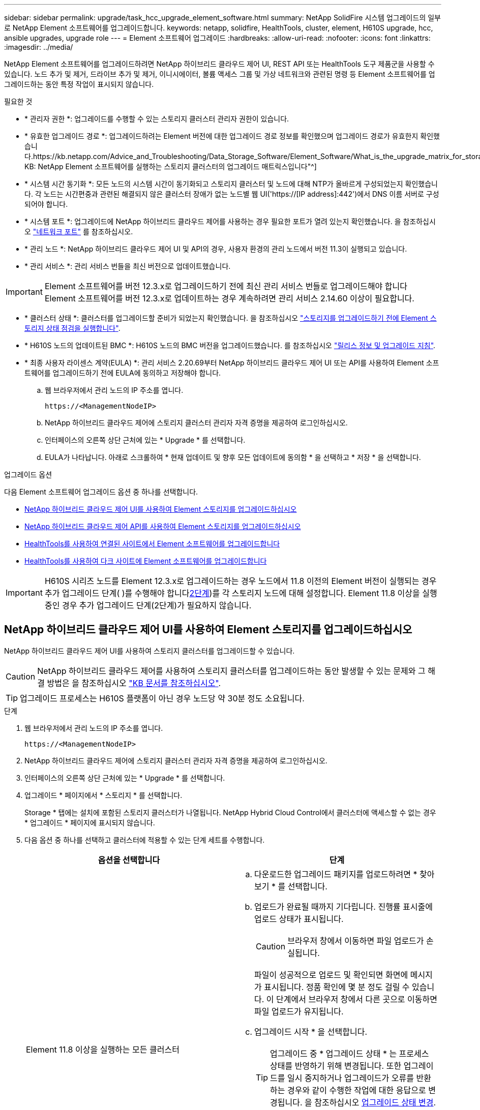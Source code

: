 ---
sidebar: sidebar 
permalink: upgrade/task_hcc_upgrade_element_software.html 
summary: NetApp SolidFire 시스템 업그레이드의 일부로 NetApp Element 소프트웨어를 업그레이드합니다. 
keywords: netapp, solidfire, HealthTools, cluster, element, H610S upgrade, hcc, ansible upgrades, upgrade role 
---
= Element 소프트웨어 업그레이드
:hardbreaks:
:allow-uri-read: 
:nofooter: 
:icons: font
:linkattrs: 
:imagesdir: ../media/


[role="lead"]
NetApp Element 소프트웨어를 업그레이드하려면 NetApp 하이브리드 클라우드 제어 UI, REST API 또는 HealthTools 도구 제품군을 사용할 수 있습니다. 노드 추가 및 제거, 드라이브 추가 및 제거, 이니시에이터, 볼륨 액세스 그룹 및 가상 네트워크와 관련된 명령 등 Element 소프트웨어를 업그레이드하는 동안 특정 작업이 표시되지 않습니다.

.필요한 것
* * 관리자 권한 *: 업그레이드를 수행할 수 있는 스토리지 클러스터 관리자 권한이 있습니다.
* * 유효한 업그레이드 경로 *: 업그레이드하려는 Element 버전에 대한 업그레이드 경로 정보를 확인했으며 업그레이드 경로가 유효한지 확인했습니다.https://kb.netapp.com/Advice_and_Troubleshooting/Data_Storage_Software/Element_Software/What_is_the_upgrade_matrix_for_storage_clusters_running_NetApp_Element_software%3F["NetApp KB: NetApp Element 소프트웨어를 실행하는 스토리지 클러스터의 업그레이드 매트릭스입니다"^]
* * 시스템 시간 동기화 *: 모든 노드의 시스템 시간이 동기화되고 스토리지 클러스터 및 노드에 대해 NTP가 올바르게 구성되었는지 확인했습니다. 각 노드는 시간편중과 관련된 해결되지 않은 클러스터 장애가 없는 노드별 웹 UI('https://[IP address]:442')에서 DNS 이름 서버로 구성되어야 합니다.
* * 시스템 포트 *: 업그레이드에 NetApp 하이브리드 클라우드 제어를 사용하는 경우 필요한 포트가 열려 있는지 확인했습니다. 을 참조하십시오 link:../storage/reference_prereq_network_port_requirements.html["네트워크 포트"] 를 참조하십시오.
* * 관리 노드 *: NetApp 하이브리드 클라우드 제어 UI 및 API의 경우, 사용자 환경의 관리 노드에서 버전 11.3이 실행되고 있습니다.
* * 관리 서비스 *: 관리 서비스 번들을 최신 버전으로 업데이트했습니다.



IMPORTANT: Element 소프트웨어를 버전 12.3.x로 업그레이드하기 전에 최신 관리 서비스 번들로 업그레이드해야 합니다 Element 소프트웨어를 버전 12.3.x로 업데이트하는 경우 계속하려면 관리 서비스 2.14.60 이상이 필요합니다.

* * 클러스터 상태 *: 클러스터를 업그레이드할 준비가 되었는지 확인했습니다. 을 참조하십시오 link:task_hcc_upgrade_element_prechecks.html["스토리지를 업그레이드하기 전에 Element 스토리지 상태 점검을 실행합니다"].
* * H610S 노드의 업데이트된 BMC *: H610S 노드의 BMC 버전을 업그레이드했습니다. 를 참조하십시오 link:https://docs.netapp.com/us-en/hci/docs/rn_H610S_BMC_3.84.07.html["릴리스 정보 및 업그레이드 지침"^].
* * 최종 사용자 라이센스 계약(EULA) *: 관리 서비스 2.20.69부터 NetApp 하이브리드 클라우드 제어 UI 또는 API를 사용하여 Element 소프트웨어를 업그레이드하기 전에 EULA에 동의하고 저장해야 합니다.
+
.. 웹 브라우저에서 관리 노드의 IP 주소를 엽니다.
+
[listing]
----
https://<ManagementNodeIP>
----
.. NetApp 하이브리드 클라우드 제어에 스토리지 클러스터 관리자 자격 증명을 제공하여 로그인하십시오.
.. 인터페이스의 오른쪽 상단 근처에 있는 * Upgrade * 를 선택합니다.
.. EULA가 나타납니다. 아래로 스크롤하여 * 현재 업데이트 및 향후 모든 업데이트에 동의함 * 을 선택하고 * 저장 * 을 선택합니다.




.업그레이드 옵션
다음 Element 소프트웨어 업그레이드 옵션 중 하나를 선택합니다.

* <<NetApp 하이브리드 클라우드 제어 UI를 사용하여 Element 스토리지를 업그레이드하십시오>>
* <<NetApp 하이브리드 클라우드 제어 API를 사용하여 Element 스토리지를 업그레이드하십시오>>
* <<HealthTools를 사용하여 연결된 사이트에서 Element 소프트웨어를 업그레이드합니다>>
* <<HealthTools를 사용하여 다크 사이트에 Element 소프트웨어를 업그레이드합니다>>



IMPORTANT: H610S 시리즈 노드를 Element 12.3.x로 업그레이드하는 경우 노드에서 11.8 이전의 Element 버전이 실행되는 경우 추가 업그레이드 단계( )를 수행해야 합니다<<H610S 스토리지 노드를 Element 12.3.x로 업그레이드(2단계),2단계>>)를 각 스토리지 노드에 대해 설정합니다. Element 11.8 이상을 실행 중인 경우 추가 업그레이드 단계(2단계)가 필요하지 않습니다.



== NetApp 하이브리드 클라우드 제어 UI를 사용하여 Element 스토리지를 업그레이드하십시오

NetApp 하이브리드 클라우드 제어 UI를 사용하여 스토리지 클러스터를 업그레이드할 수 있습니다.


CAUTION: NetApp 하이브리드 클라우드 제어를 사용하여 스토리지 클러스터를 업그레이드하는 동안 발생할 수 있는 문제와 그 해결 방법은 을 참조하십시오 https://kb.netapp.com/Advice_and_Troubleshooting/Hybrid_Cloud_Infrastructure/NetApp_HCI/Potential_issues_and_workarounds_when_running_storage_upgrades_using_NetApp_Hybrid_Cloud_Control["KB 문서를 참조하십시오"^].


TIP: 업그레이드 프로세스는 H610S 플랫폼이 아닌 경우 노드당 약 30분 정도 소요됩니다.

.단계
. 웹 브라우저에서 관리 노드의 IP 주소를 엽니다.
+
[listing]
----
https://<ManagementNodeIP>
----
. NetApp 하이브리드 클라우드 제어에 스토리지 클러스터 관리자 자격 증명을 제공하여 로그인하십시오.
. 인터페이스의 오른쪽 상단 근처에 있는 * Upgrade * 를 선택합니다.
. 업그레이드 * 페이지에서 * 스토리지 * 를 선택합니다.
+
Storage * 탭에는 설치에 포함된 스토리지 클러스터가 나열됩니다. NetApp Hybrid Cloud Control에서 클러스터에 액세스할 수 없는 경우 * 업그레이드 * 페이지에 표시되지 않습니다.

. 다음 옵션 중 하나를 선택하고 클러스터에 적용할 수 있는 단계 세트를 수행합니다.
+
[cols="2*"]
|===
| 옵션을 선택합니다 | 단계 


| Element 11.8 이상을 실행하는 모든 클러스터  a| 
.. 다운로드한 업그레이드 패키지를 업로드하려면 * 찾아보기 * 를 선택합니다.
.. 업로드가 완료될 때까지 기다립니다. 진행률 표시줄에 업로드 상태가 표시됩니다.
+

CAUTION: 브라우저 창에서 이동하면 파일 업로드가 손실됩니다.

+
파일이 성공적으로 업로드 및 확인되면 화면에 메시지가 표시됩니다. 정품 확인에 몇 분 정도 걸릴 수 있습니다. 이 단계에서 브라우저 창에서 다른 곳으로 이동하면 파일 업로드가 유지됩니다.

.. 업그레이드 시작 * 을 선택합니다.
+

TIP: 업그레이드 중 * 업그레이드 상태 * 는 프로세스 상태를 반영하기 위해 변경됩니다. 또한 업그레이드를 일시 중지하거나 업그레이드가 오류를 반환하는 경우와 같이 수행한 작업에 대한 응답으로 변경됩니다. 을 참조하십시오 <<업그레이드 상태 변경>>.

+

NOTE: 업그레이드가 진행되는 동안 페이지를 종료하고 나중에 다시 돌아와 진행 상황을 계속 모니터링할 수 있습니다. 클러스터 행이 축소되어 있는 경우 이 페이지는 상태 및 현재 버전을 동적으로 업데이트하지 않습니다. 테이블을 업데이트하거나 페이지를 새로 고치려면 클러스터 행을 확장해야 합니다.

+
업그레이드가 완료된 후 로그를 다운로드할 수 있습니다.





| 11.8 이전의 Element 버전을 실행하는 H610S 클러스터를 업그레이드하고 있습니다.  a| 
.. 업그레이드할 클러스터 옆에 있는 드롭다운 화살표를 선택하고 사용 가능한 업그레이드 버전 중에서 선택합니다.
.. 업그레이드 시작 * 을 선택합니다. 업그레이드가 완료되면 UI에서 프로세스의 2단계를 수행하라는 메시지를 표시합니다.
.. 에서 필요한 추가 단계(2단계)를 완료합니다 https://kb.netapp.com/Advice_and_Troubleshooting/Hybrid_Cloud_Infrastructure/H_Series/NetApp_H610S_storage_node_power_off_and_on_procedure["KB 문서를 참조하십시오"^], 및 UI에서 단계 2를 완료했음을 확인합니다.


업그레이드가 완료된 후 로그를 다운로드할 수 있습니다. 다양한 업그레이드 상태 변경에 대한 자세한 내용은 을 참조하십시오 <<업그레이드 상태 변경>>.

|===




=== 업그레이드 상태 변경

업그레이드 프로세스 전, 도중 및 이후에 UI의 * 업그레이드 상태 * 열에 표시되는 다양한 상태는 다음과 같습니다.

[cols="2*"]
|===
| 업그레이드 상태입니다 | 설명 


| 최신 | 클러스터가 사용 가능한 최신 Element 버전으로 업그레이드되었습니다. 


| 사용 가능한 버전 | Element 및/또는 스토리지 펌웨어의 최신 버전을 업그레이드할 수 있습니다. 


| 진행 중 | 업그레이드가 진행 중입니다. 진행 표시줄에 업그레이드 상태가 표시됩니다. 화면 메시지에는 노드 레벨 장애가 표시되고 업그레이드가 진행되는 동안 클러스터의 각 노드에 대한 노드 ID가 표시됩니다. Element UI 또는 vCenter Server UI용 NetApp Element 플러그인을 사용하여 각 노드의 상태를 모니터링할 수 있습니다. 


| 업그레이드 일시 중지 중 | 업그레이드를 일시 중지할 수 있습니다. 업그레이드 프로세스의 상태에 따라 일시 중지 작업이 성공하거나 실패할 수 있습니다. 일시 중지 작업을 확인하는 UI 프롬프트가 표시됩니다. 업그레이드를 일시 중지하기 전에 클러스터가 안전한 장소에 있는지 확인하려면 업그레이드 작업을 완전히 일시 중지하는 데 최대 2시간이 걸릴 수 있습니다. 업그레이드를 다시 시작하려면 * Resume * 을 선택합니다. 


| 일시 중지되었습니다 | 업그레이드를 일시 중지했습니다. 프로세스를 재개하려면 * Resume * 을 선택하십시오. 


| 오류 | 업그레이드 중 오류가 발생했습니다. 오류 로그를 다운로드하여 NetApp Support에 보낼 수 있습니다. 오류를 해결한 후 페이지로 돌아가서 * Resume * 을 선택할 수 있습니다. 업그레이드를 다시 시작하면 시스템에서 상태 점검을 실행하고 업그레이드의 현재 상태를 확인하는 동안 진행 표시줄이 몇 분 동안 뒤로 이동합니다. 


| 후속 조치를 완료합니다 | 11.8 이전의 Element 버전에서 H610S 노드를 업그레이드하는 경우에만 해당됩니다. 업그레이드 프로세스의 1단계가 완료된 후 이 상태는 업그레이드 2단계를 수행하라는 메시지를 표시합니다( 참조) https://kb.netapp.com/Advice_and_Troubleshooting/Hybrid_Cloud_Infrastructure/H_Series/NetApp_H610S_storage_node_power_off_and_on_procedure["KB 문서를 참조하십시오"^])를 클릭합니다. 2단계를 완료하고 완료했음을 확인한 후 상태가 * 최신 * 로 변경됩니다. 
|===


== NetApp 하이브리드 클라우드 제어 API를 사용하여 Element 스토리지를 업그레이드하십시오

API를 사용하여 클러스터의 스토리지 노드를 최신 Element 소프트웨어 버전으로 업그레이드할 수 있습니다. 원하는 자동화 툴을 사용하여 API를 실행할 수 있습니다. 여기에 설명된 API 워크플로에서는 관리 노드에서 사용할 수 있는 REST API UI를 예로 사용합니다.

.단계
. 스토리지 업그레이드 패키지를 관리 노드에서 액세스할 수 있는 디바이스로 다운로드합니다.
+
Element 소프트웨어로 이동합니다 https://mysupport.netapp.com/site/products/all/details/element-software/downloads-tab["다운로드 페이지"^] 최신 스토리지 노드 이미지를 다운로드합니다.

. 스토리지 업그레이드 패키지를 관리 노드에 업로드합니다.
+
.. 관리 노드에서 관리 노드 REST API UI를 엽니다.
+
[listing]
----
https://<ManagementNodeIP>/package-repository/1/
----
.. authorize * 를 선택하고 다음을 완료합니다.
+
... 클러스터 사용자 이름 및 암호를 입력합니다.
... Client ID를 mnode-client로 입력한다.
... 세션을 시작하려면 * authorize * 를 선택합니다.
... 인증 창을 닫습니다.


.. REST API UI에서 * POST/packages * 를 선택합니다.
.. 체험하기 * 를 선택합니다.
.. Browse * 를 선택하고 업그레이드 패키지를 선택합니다.
.. 업로드를 시작하려면 * 실행 * 을 선택합니다.
.. 응답에서 패키지 ID(""id"")를 복사하여 나중에 사용할 수 있도록 저장합니다.


. 업로드 상태를 확인합니다.
+
.. REST API UI에서 * GETCi.\packagesCmx/{id}} mi있거나 status * 를 선택합니다.
.. 체험하기 * 를 선택합니다.
.. 이전 단계에서 복사한 패키지 ID를 * id * 에 입력합니다.
.. 상태 요청을 시작하려면 * Execute * 를 선택합니다.
+
완료했을 때 '성공'이라는 응답이 나타납니다.



. 스토리지 클러스터 ID를 찾습니다.
+
.. 관리 노드에서 관리 노드 REST API UI를 엽니다.
+
[listing]
----
https://<ManagementNodeIP>/inventory/1/
----
.. authorize * 를 선택하고 다음을 완료합니다.
+
... 클러스터 사용자 이름 및 암호를 입력합니다.
... Client ID를 mnode-client로 입력한다.
... 세션을 시작하려면 * authorize * 를 선택합니다.
... 인증 창을 닫습니다.


.. REST API UI에서 * GET/Installations * 를 선택합니다.
.. 체험하기 * 를 선택합니다.
.. Execute * 를 선택합니다.
.. 응답에서 설치 자산 ID(""id"")를 복사합니다.
.. REST API UI에서 * get/Installations/{id} * 를 선택합니다.
.. 체험하기 * 를 선택합니다.
.. 설치 자산 ID를 * id * 필드에 붙여 넣습니다.
.. Execute * 를 선택합니다.
.. 응답에서 업그레이드할 클러스터의 스토리지 클러스터 ID("" id")를 복사하여 나중에 사용할 수 있도록 저장합니다.


. 스토리지 업그레이드를 실행합니다.
+
.. 관리 노드에서 스토리지 REST API UI를 엽니다.
+
[listing]
----
https://<ManagementNodeIP>/storage/1/
----
.. authorize * 를 선택하고 다음을 완료합니다.
+
... 클러스터 사용자 이름 및 암호를 입력합니다.
... Client ID를 mnode-client로 입력한다.
... 세션을 시작하려면 * authorize * 를 선택합니다.
... 인증 창을 닫습니다.


.. POST/upgrades * 를 선택합니다.
.. 체험하기 * 를 선택합니다.
.. 매개변수 필드에 업그레이드 패키지 ID를 입력합니다.
.. 매개 변수 필드에 스토리지 클러스터 ID를 입력합니다.
+
페이로드는 다음 예와 유사해야 합니다.

+
[listing]
----
{
  "config": {},
  "packageId": "884f14a4-5a2a-11e9-9088-6c0b84e211c4",
  "storageId": "884f14a4-5a2a-11e9-9088-6c0b84e211c4"
}
----
.. 업그레이드를 시작하려면 * Execute * 를 선택합니다.
+
이에 대한 대응은 "초기화 중"으로 표시되어야 합니다.

+
[listing]
----
{
  "_links": {
    "collection": "https://localhost:442/storage/upgrades",
    "self": "https://localhost:442/storage/upgrades/3fa85f64-1111-4562-b3fc-2c963f66abc1",
    "log": https://localhost:442/storage/upgrades/3fa85f64-1111-4562-b3fc-2c963f66abc1/log
  },
  "storageId": "114f14a4-1a1a-11e9-9088-6c0b84e200b4",
  "upgradeId": "334f14a4-1a1a-11e9-1055`-6c0b84e2001b4",
  "packageId": "774f14a4-1a1a-11e9-8888-6c0b84e200b4",
  "config": {},
  "state": "initializing",
  "status": {
    "availableActions": [
      "string"
    ],
    "message": "string",
    "nodeDetails": [
      {
        "message": "string",
        "step": "NodePreStart",
        "nodeID": 0,
        "numAttempt": 0
      }
    ],
    "percent": 0,
    "step": "ClusterPreStart",
    "timestamp": "2020-04-21T22:10:57.057Z",
    "failedHealthChecks": [
      {
        "checkID": 0,
        "name": "string",
        "displayName": "string",
        "passed": true,
        "kb": "string",
        "description": "string",
        "remedy": "string",
        "severity": "string",
        "data": {},
        "nodeID": 0
      }
    ]
  },
  "taskId": "123f14a4-1a1a-11e9-7777-6c0b84e123b2",
  "dateCompleted": "2020-04-21T22:10:57.057Z",
  "dateCreated": "2020-04-21T22:10:57.057Z"
}
----
.. 응답에 포함된 업그레이드 ID("upgrade eId")를 복사합니다.


. 업그레이드 진행 상황 및 결과를 확인합니다.
+
.. Get h./upgrades/{upgrade eId} * 를 선택합니다.
.. 체험하기 * 를 선택합니다.
.. 이전 단계의 업그레이드 ID를 * upgrade eId * 에 입력합니다.
.. Execute * 를 선택합니다.
.. 업그레이드 중 문제가 있거나 특별한 요구 사항이 있는 경우 다음 중 하나를 수행합니다.
+
[cols="2*"]
|===
| 옵션을 선택합니다 | 단계 


| 응답 본문의 'failedHealthChecks' 메시지로 인해 클러스터 상태 문제를 해결해야 합니다.  a| 
... 각 문제에 대해 나열된 특정 KB 문서로 이동하거나 지정된 해결책을 수행합니다.
... KB가 지정된 경우 관련 KB 문서에 설명된 프로세스를 완료합니다.
... 클러스터 문제를 해결한 후 필요한 경우 다시 인증한 후 * Put} m./upgrades/{upgrade eId} * 를 선택합니다.
... 체험하기 * 를 선택합니다.
... 이전 단계의 업그레이드 ID를 * upgrade eId * 에 입력합니다.
... 요청서에 액션이력서 입력
+
[listing]
----
{
  "action": "resume"
}
----
... Execute * 를 선택합니다.




| 유지 보수 기간이 종료되었거나 다른 이유로 업그레이드를 일시 중지해야 합니다.  a| 
... 필요한 경우 재인증을 수행하고 * Put cer/upgrades/{upgrade eId} * 를 선택합니다.
... 체험하기 * 를 선택합니다.
... 이전 단계의 업그레이드 ID를 * upgrade eId * 에 입력합니다.
... 요청 본문에 ""동작":"일시정지""를 입력합니다.
+
[listing]
----
{
  "action": "pause"
}
----
... Execute * 를 선택합니다.




| 11.8 이전의 Element 버전을 실행하는 H610S 클러스터를 업그레이드하는 경우 응답 본문에 "finishedNeedsAck" 상태가 표시됩니다. 각 H610S 스토리지 노드에 대해 추가 업그레이드 단계(2단계)를 수행해야 합니다.  a| 
... 을 참조하십시오 <<H610S 스토리지 노드를 Element 12.3.x로 업그레이드(2단계)>> 각 노드에 대해 프로세스를 완료합니다.
... 필요한 경우 재인증을 수행하고 * Put cer/upgrades/{upgrade eId} * 를 선택합니다.
... 체험하기 * 를 선택합니다.
... 이전 단계의 업그레이드 ID를 * upgrade eId * 에 입력합니다.
... 요청서에 액션승인(ACTION)을 입력합니다.
+
[listing]
----
{
  "action": "acknowledge"
}
----
... Execute * 를 선택합니다.


|===
.. 필요한 경우 프로세스가 완료될 때까지 * Get 횟수/업그레이드/{upgrade eId} * API를 여러 번 실행합니다.
+
업그레이드 중에 오류가 발생하지 않으면 상태 는 실행 중(Running)을 나타냅니다. 각 노드가 업그레이드되면 'tep' 값이 'NodeFinished'로 변경됩니다.

+
%가 100이고 '상태'가 '완료'로 표시되면 업그레이드가 성공적으로 완료된 것입니다.







== NetApp 하이브리드 클라우드 제어를 사용하여 업그레이드에 실패할 경우 어떻게 됩니까

업그레이드 중 드라이브 또는 노드에 장애가 발생할 경우 Element UI에 클러스터 장애가 표시됩니다. 업그레이드 프로세스가 다음 노드로 진행되지 않고 클러스터 오류가 해결될 때까지 대기합니다. UI의 진행률 표시줄에 클러스터 오류가 해결될 때까지 업그레이드가 기다리고 있음을 나타냅니다. 이 단계에서 UI에서 * Pause * 를 선택하면 업그레이드가 클러스터가 정상 상태가 될 때까지 대기하므로 작동하지 않습니다. 장애 조사를 돕기 위해 NetApp Support에 문의해야 합니다.

NetApp 하이브리드 클라우드 제어에는 3시간의 사전 설정 대기 시간이 있으며, 그 동안 다음 시나리오 중 하나가 발생할 수 있습니다.

* 3시간 이내에 클러스터 장애가 해결되고 업그레이드가 재개됩니다. 이 시나리오에서는 어떠한 조치도 취할 필요가 없습니다.
* 3시간 후에도 문제가 지속되고 업그레이드 상태가 빨간색 배너와 함께 * 오류 * 로 표시됩니다. 문제가 해결된 후 * Resume * 을 선택하여 업그레이드를 재개할 수 있습니다.
* NetApp 지원에 따라 3시간 이내에 수정 조치를 취하려면 업그레이드를 일시적으로 중단해야 한다고 판단했습니다. 지원 부서에서 API를 사용하여 업그레이드를 중단합니다.



CAUTION: 노드가 업데이트되는 동안 클러스터 업그레이드를 중단하면 드라이브가 노드에서 올바르게 제거되지 않을 수 있습니다. 드라이브가 올바르게 제거되지 않은 경우 업그레이드 중에 드라이브를 다시 추가하려면 NetApp Support에서 수동으로 개입해야 합니다. 노드가 펌웨어 업데이트 또는 업데이트 동기화 후 작업을 수행하는 데 시간이 더 오래 걸릴 수 있습니다. 업그레이드 진행이 멈춘 것 같다면 NetApp Support에 지원을 문의하십시오.



== HealthTools를 사용하여 연결된 사이트에서 Element 소프트웨어를 업그레이드합니다

.단계
. 스토리지 업그레이드 패키지를 다운로드합니다. Element 소프트웨어로 이동합니다 https://mysupport.netapp.com/site/products/all/details/element-software/downloads-tab["다운로드 페이지"^] 최신 스토리지 노드 이미지를 관리 노드가 아닌 디바이스로 다운로드합니다.
+

NOTE: Element 스토리지 소프트웨어를 업그레이드하려면 최신 버전의 HealthTools가 필요합니다.

. ISO 파일을 /tmp와 같은 액세스 가능한 위치의 관리 노드에 복사합니다.
+
ISO 파일을 업로드할 때 파일 이름이 변경되지 않는지 확인합니다. 그렇지 않으면 이후 단계가 실패합니다.

. * 선택 사항 *: 업그레이드하기 전에 관리 노드에서 클러스터 노드로 ISO를 다운로드합니다.
+
이 단계에서는 스토리지 노드에 ISO를 사전 스테이징하고 추가 내부 검사를 실행하여 클러스터가 업그레이드할 양호한 상태인지 확인하여 업그레이드 시간을 단축합니다. 이 작업을 수행해도 클러스터가 "업그레이드" 모드로 전환되거나 클러스터 작업이 제한되지 않습니다.

+
[listing]
----
sfinstall <MVIP> -u <cluster_username> <path-toinstall-file-ISO> --stage
----
+

NOTE: 'finstall'이 정보를 표시하도록 하려면 명령줄에서 암호를 생략합니다. 특수 문자가 포함된 암호의 경우 각 특수 문자 앞에 백슬래시('\')를 추가합니다. 예를 들어 'mypass!@1'을 'mypass\!\@'로 입력해야 합니다.

+
* 예 * 다음 샘플 입력을 참조하십시오.

+
[listing]
----
sfinstall 10.117.0.244 -u admin /tmp/solidfire-rtfisodium-11.0.0.345.iso --stage
----
+
이 샘플에 대한 출력에서는 'finstall'이 새 버전의 'finstall'을 사용할 수 있는지 여부를 확인하려고 합니다.

+
[listing]
----
sfinstall 10.117.0.244 -u admin
/tmp/solidfire-rtfisodium-11.0.0.345.iso 2018-10-01 16:52:15:
Newer version of sfinstall available.
This version: 2018.09.01.130, latest version: 2018.06.05.901.
The latest version of the HealthTools can be downloaded from:
https:// mysupport.netapp.com/NOW/cgi-bin/software/
or rerun with --skip-version-check
----
+
성공적인 사전 단계 작업에서 발췌한 다음 샘플을 참조하십시오.

+

NOTE: 스테이징을 완료하면 업그레이드 이벤트 후 스토리지 노드 업그레이드 스테이징 성공 메시지가 표시됩니다.

+
[listing]
----
flabv0004 ~ # sfinstall -u admin
10.117.0.87 solidfire-rtfi-sodium-patch3-11.3.0.14171.iso --stage
2019-04-03 13:19:58: sfinstall Release Version: 2019.01.01.49 Management Node Platform:
Ember Revision: 26b042c3e15a Build date: 2019-03-12 18:45
2019-04-03 13:19:58: Checking connectivity to MVIP 10.117.0.87
2019-04-03 13:19:58: Checking connectivity to node 10.117.0.86
2019-04-03 13:19:58: Checking connectivity to node 10.117.0.87
...
2019-04-03 13:19:58: Successfully connected to cluster and all nodes
...
2019-04-03 13:20:00: Do you want to continue? ['Yes', 'No']: Yes
...
2019-04-03 13:20:55: Staging install pack on cluster nodes
2019-04-03 13:20:55: newVersion: 11.3.0.14171
2019-04-03 13:21:01: nodeToStage: nlabp2814, nlabp2815, nlabp2816, nlabp2813
2019-04-03 13:21:02: Staging Node nlabp2815 mip=[10.117.0.87] nodeID=[2] (1 of 4 nodes)
2019-04-03 13:21:02: Node Upgrade serving image at
http://10.117.0.204/rtfi/solidfire-rtfisodium-
patch3-11.3.0.14171/filesystem.squashfs
...
2019-04-03 13:25:40: Staging finished. Repeat the upgrade command without the --stage option to start the upgrade.
----
+
스테이징된 ISO는 업그레이드가 완료된 후 자동으로 삭제됩니다. 그러나 업그레이드가 시작되지 않고 일정을 조정해야 하는 경우 다음 명령을 사용하여 ISO를 수동으로 디스테이징할 수 있습니다.

+
'sfinstall <mVIP>-u <cluster_username>--destage'

+
업그레이드가 시작된 후에는 더 이상 디스테이징 옵션을 사용할 수 없습니다.

. 'finstall' 명령과 ISO 파일 경로를 사용하여 업그레이드를 시작합니다.
+
'sfinstall <mvip> -u <cluster_username><path-toinstall-file-iso>'를 입력합니다

+
* 예 *

+
다음 샘플 입력 명령을 참조하십시오.

+
[listing]
----
sfinstall 10.117.0.244 -u admin /tmp/solidfire-rtfi-sodium-11.0.0.345.iso
----
+
이 샘플에 대한 출력에서는 'finstall'이 새 버전의 'finstall'을 사용할 수 있는지 여부를 확인하려고 합니다.

+
[listing]
----
sfinstall 10.117.0.244 -u admin /tmp/solidfire-rtfi-sodium-11.0.0.345.iso
2018-10-01 16:52:15: Newer version of sfinstall available.
This version: 2018.09.01.130, latest version: 2018.06.05.901.
The latest version of the HealthTools can be downloaded from:
https://mysupport.netapp.com/NOW/cgi-bin/software/ or rerun with --skip-version-check
----
+
성공적인 업그레이드에서 다음 샘플 발췌 부분을 참조하십시오. 업그레이드 이벤트를 사용하여 업그레이드 진행률을 모니터링할 수 있습니다.

+
[listing]
----
# sfinstall 10.117.0.161 -u admin solidfire-rtfi-sodium-11.0.0.761.iso
2018-10-11 18:28
Checking connectivity to MVIP 10.117.0.161
Checking connectivity to node 10.117.0.23
Checking connectivity to node 10.117.0.24
...
Successfully connected to cluster and all nodes
###################################################################
You are about to start a new upgrade
10.117.0.161
10.3.0.161
solidfire-rtfi-sodium-11.0.0.761.iso
Nodes:
10.117.0.23 nlabp1023 SF3010 10.3.0.161
10.117.0.24 nlabp1025 SF3010 10.3.0.161
10.117.0.26 nlabp1027 SF3010 10.3.0.161
10.117.0.28 nlabp1028 SF3010 10.3.0.161
###################################################################
Do you want to continue? ['Yes', 'No']: yes
...
Watching for new network faults. Existing fault IDs are set([]).
Checking for legacy network interface names that need renaming
Upgrading from 10.3.0.161 to 11.0.0.761 upgrade method=rtfi
Waiting 300 seconds for cluster faults to clear
Waiting for caches to fall below threshold
...
Installing mip=[10.117.0.23] nodeID=[1] (1 of 4 nodes)
Starting to move primaries.
Loading volume list
Moving primary slice=[7] away from mip[10.117.0.23] nodeID[1] ssid[11] to new ssid[15]
Moving primary slice=[12] away from mip[10.117.0.23] nodeID[1] ssid[11] to new ssid[15]
...
Installing mip=[10.117.114.24] nodeID=[2] (2 of 4 nodes)
Starting to move primaries.
Loading volume list
Moving primary slice=[5] away from mip[10.117.114.24] nodeID[2] ssid[7] to new ssid[11]
...
Install of solidfire-rtfi-sodium-11.0.0.761 complete.
Removing old software
No staged builds present on nodeID=[1]
No staged builds present on nodeID=[2]
...
Starting light cluster block service check
----



IMPORTANT: H610S 시리즈 노드를 Element 12.3.x로 업그레이드하는 경우 노드에서 11.8 이전의 Element 버전이 실행되는 경우 추가 업그레이드 단계( )를 수행해야 합니다<<H610S 스토리지 노드를 Element 12.3.x로 업그레이드(2단계),2단계>>)를 각 스토리지 노드에 대해 설정합니다. Element 11.8 이상을 실행 중인 경우 추가 업그레이드 단계(2단계)가 필요하지 않습니다.



== HealthTools를 사용하여 다크 사이트에 Element 소프트웨어를 업그레이드합니다

HealthTools 도구 제품군을 사용하면 외부 연결이 없는 어두운 사이트에서 NetApp Element 소프트웨어를 업데이트할 수 있습니다.

.필요한 것
. Element 소프트웨어로 이동합니다 https://mysupport.netapp.com/site/products/all/details/element-software/downloads-tab["다운로드 페이지"^].
. 올바른 소프트웨어 릴리즈를 선택하고 최신 스토리지 노드 이미지를 관리 노드가 아닌 컴퓨터에 다운로드합니다.
+

NOTE: Element 스토리지 소프트웨어를 업그레이드하려면 최신 버전의 HealthTools가 필요합니다.

. 이 파일을 다운로드하십시오 https://library.netapp.com/ecm/ecm_get_file/ECMLP2840740["JSON 파일"^] (https://library.netapp.com/ecm/ecm_get_file/ECMLP2840740)[] 관리 노드가 아닌 컴퓨터의 NetApp 지원 사이트에서 'metadata.json'으로 이름을 바꿉니다.
. ISO 파일을 '/tmp'와 같은 액세스 가능한 위치에 있는 관리 노드에 복사합니다.
+

TIP: 예를 들어 SCP를 사용하여 이 작업을 수행할 수 있습니다. ISO 파일을 업로드할 때 파일 이름이 변경되지 않는지 확인합니다. 그렇지 않으면 이후 단계가 실패합니다.



.단계
. 'fsupdate-healthtools' 명령어를 실행한다.
+
[listing]
----
sfupdate-healthtools <path-to-healthtools-package>
----
. 설치된 버전을 확인합니다.
+
[listing]
----
sfupdate-healthtools -v
----
. 메타데이터 JSON 파일과 비교하여 최신 버전을 확인합니다.
+
[listing]
----
sfupdate-healthtools -l --metadata=<path-to-metadata-json>
----
. 클러스터가 준비되었는지 확인합니다.
+
[listing]
----
sudo sfupgradecheck -u <cluster_username> -p <cluster_password> MVIP --metadata=<path-to-metadata-json>
----
. ISO 파일 경로와 메타데이터 JSON 파일 경로를 사용하여 'finstall' 명령을 실행합니다.
+
[listing]
----
sfinstall -u <cluster_username> <MVIP> <path-toinstall-file-ISO> --metadata=<path-to-metadata-json-file>
----
+
다음 샘플 입력 명령을 참조하십시오.

+
[listing]
----
sfinstall -u admin 10.117.78.244 /tmp/solidfire-rtfi-11.3.0.345.iso --metadata=/tmp/metadata.json
----
+
* 선택 사항 * '-stage' 플래그를 'finstall' 명령에 추가하여 업그레이드를 미리 준비할 수 있습니다.




IMPORTANT: H610S 시리즈 노드를 Element 12.3.x로 업그레이드하는 경우 노드에서 11.8 이전의 Element 버전이 실행되는 경우 추가 업그레이드 단계( )를 수행해야 합니다<<H610S 스토리지 노드를 Element 12.3.x로 업그레이드(2단계),2단계>>)를 각 스토리지 노드에 대해 설정합니다. Element 11.8 이상을 실행 중인 경우 추가 업그레이드 단계(2단계)가 필요하지 않습니다.



== HealthTools를 사용한 업그레이드가 실패하면 어떻게 됩니까

소프트웨어 업그레이드가 실패하면 업그레이드를 일시 중지할 수 있습니다.


TIP: Ctrl-C만 사용하여 업그레이드를 일시 중지해야 합니다 이렇게 하면 시스템이 자동으로 정리됩니다.

'finstall'이 클러스터 결함이 지워지기를 기다리면서 장애가 해결되지 않으면 'finstall'은 다음 노드로 진행되지 않습니다.

.단계
. Ctrl+C를 눌러 '설치'를 중지해야 합니다
. 장애 조사에 대한 도움을 받으려면 NetApp 지원에 문의하십시오.
. 같은 'finstall' 명령을 사용하여 업그레이드를 다시 시작합니다.
. Ctrl+C를 사용하여 업그레이드가 일시 중지되면 현재 노드가 업그레이드 중인 경우 다음 옵션 중 하나를 선택합니다.
+
** * wait *: 클러스터 상수를 재설정하기 전에 현재 업그레이드 중인 노드가 완료될 수 있도록 합니다.
** * 계속 *: 업그레이드를 계속 진행하면 일시 중지가 취소됩니다.
** * Abort *: 클러스터 상수를 원래대로 설정하고 즉시 업그레이드를 중단합니다.
+

NOTE: 노드가 업데이트되는 동안 클러스터 업그레이드를 중단하면 드라이브가 노드에서 올바르게 제거되지 않을 수 있습니다. 드라이브가 올바르게 제거되지 않은 경우 업그레이드 중에 드라이브를 다시 추가하려면 NetApp Support에서 수동으로 개입해야 합니다. 노드가 펌웨어 업데이트 또는 업데이트 동기화 후 작업을 수행하는 데 시간이 더 오래 걸릴 수 있습니다. 업그레이드 진행이 멈춘 것 같다면 NetApp Support에 지원을 문의하십시오.







== H610S 스토리지 노드를 Element 12.3.x로 업그레이드(2단계)

H610S 시리즈 노드를 Element 12.3.x로 업그레이드하고 노드가 11.8 이전의 Element 버전을 실행 중인 경우 업그레이드 프로세스는 두 단계로 구성됩니다.

먼저 수행되는 1단계는 Element 12.3.x 프로세스에 대한 표준 업그레이드와 동일한 단계를 따릅니다. Element 소프트웨어와 5개의 펌웨어 업데이트를 한 번에 한 노드씩 클러스터에 모두 설치합니다. 펌웨어 페이로드로 인해 H610S 노드당 프로세스는 각 노드의 업그레이드 종료 시 단일 콜드 부팅 주기를 포함하여 약 1.5~2시간이 소요될 것으로 예상됩니다.

2단계에서는 요구 사항 에 설명된 각 H610S 노드에 대해 전체 노드 종료 및 전원 차단을 수행하기 위한 단계를 완료합니다 https://kb.netapp.com/Advice_and_Troubleshooting/Hybrid_Cloud_Infrastructure/H_Series/NetApp_H610S_storage_node_power_off_and_on_procedure["KB를 클릭합니다"^]. 이 단계는 H610S 노드당 약 1시간이 소요될 것으로 예상됩니다.


IMPORTANT: 1단계를 완료한 후 각 H610S 노드의 콜드 부팅 중에 펌웨어 업데이트 5개 중 4개가 활성화되지만, CPLD(Complex Programmable Logic Device) 펌웨어를 설치하려면 완전한 전원 차단 후 다시 연결해야 합니다. CPLD 펌웨어 업데이트는 향후 재부팅 또는 전원 사이클 중에 NVDIMM 장애 및 메타데이터 드라이브 제거를 방지합니다. 이 전원 재설정은 H610S 노드당 약 1시간이 소요될 것으로 예상됩니다. 노드를 종료하거나, 전원 케이블을 분리하거나, 스마트 PDU를 통해 전원을 분리하고, 약 3분 정도 기다린 후 전원을 다시 연결해야 합니다.

.시작하기 전에
* H610S 업그레이드 프로세스의 1단계를 완료했으며 표준 Element 스토리지 업그레이드 절차 중 하나를 사용하여 스토리지 노드를 업그레이드했습니다.



NOTE: 2단계에서는 현장 직원이 필요합니다.

.단계
. (2단계) 클러스터의 각 H610S 노드에 필요한 전원 재설정 프로세스를 완료합니다.



NOTE: 클러스터에 비 H610S 노드가 있는 경우 이러한 비 H610S 노드는 2단계에서 제외되며 시스템을 종료하거나 전원을 분리하지 않아도 됩니다.

. 지원 및 업그레이드 예약을 위해 NetApp Support에 문의하십시오.
. 이 단계의 2단계 업그레이드 절차를 따릅니다 https://kb.netapp.com/Advice_and_Troubleshooting/Hybrid_Cloud_Infrastructure/H_Series/NetApp_H610S_storage_node_power_off_and_on_procedure["KB를 클릭합니다"^] 각 H610S 노드의 업그레이드를 완료하는 데 필요합니다.


[discrete]
== 자세한 내용을 확인하십시오

* https://www.netapp.com/data-storage/solidfire/documentation["SolidFire 및 요소 리소스 페이지입니다"^]
* https://docs.netapp.com/us-en/vcp/index.html["vCenter Server용 NetApp Element 플러그인"^]

